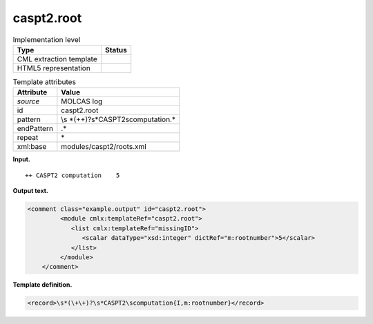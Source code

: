 .. _caspt2.root-d3e22331:

caspt2.root
===========

.. table:: Implementation level

   +-----------------------------------+-----------------------------------+
   | Type                              | Status                            |
   +===================================+===================================+
   | CML extraction template           | |image0|                          |
   +-----------------------------------+-----------------------------------+
   | HTML5 representation              | |image1|                          |
   +-----------------------------------+-----------------------------------+

.. table:: Template attributes

   +-----------------------------------+-----------------------------------+
   | Attribute                         | Value                             |
   +===================================+===================================+
   | *source*                          | MOLCAS log                        |
   +-----------------------------------+-----------------------------------+
   | id                                | caspt2.root                       |
   +-----------------------------------+-----------------------------------+
   | pattern                           | \\s                               |
   |                                   | *(\+\+)?\s*CASPT2\scomputation.\* |
   +-----------------------------------+-----------------------------------+
   | endPattern                        | .\*                               |
   +-----------------------------------+-----------------------------------+
   | repeat                            | \*                                |
   +-----------------------------------+-----------------------------------+
   | xml:base                          | modules/caspt2/roots.xml          |
   +-----------------------------------+-----------------------------------+

**Input.**

::

   ++ CASPT2 computation    5
       

**Output text.**

.. code:: xml

   <comment class="example.output" id="caspt2.root">
            <module cmlx:templateRef="caspt2.root">
               <list cmlx:templateRef="missingID">
                  <scalar dataType="xsd:integer" dictRef="m:rootnumber">5</scalar>
               </list>
            </module>
       </comment>

**Template definition.**

.. code:: xml

   <record>\s*(\+\+)?\s*CASPT2\scomputation{I,m:rootnumber}</record>

.. |image0| image:: ../../imgs/Total.png
.. |image1| image:: ../../imgs/Total.png
